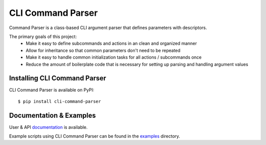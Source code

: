 ******************
CLI Command Parser
******************

|downloads| |py_version| |coverage_badge| |build_status| |Blue|

.. |py_version| image:: https://img.shields.io/badge/python-3.7%20%7C%203.8%20%7C%203.9%20%7C%203.10%20%7C%203.11%20-blue
    :target: https://pypi.org/project/cli-command-parser/

.. |coverage_badge| image:: https://codecov.io/gh/dskrypa/cli_command_parser/branch/main/graph/badge.svg
    :target: https://codecov.io/gh/dskrypa/cli_command_parser

.. |build_status| image:: https://github.com/dskrypa/cli_command_parser/actions/workflows/run-tests.yml/badge.svg
    :target: https://github.com/dskrypa/cli_command_parser/actions/workflows/run-tests.yml

.. |Blue| image:: https://img.shields.io/badge/code%20style-blue-blue.svg
    :target: https://blue.readthedocs.io/

.. |downloads| image:: https://img.shields.io/pypi/dm/cli-command-parser
    :target: https://pypistats.org/packages/cli-command-parser


Command Parser is a class-based CLI argument parser that defines parameters with descriptors.

The primary goals of this project:
  - Make it easy to define subcommands and actions in an clean and organized manner
  - Allow for inheritance so that common parameters don't need to be repeated
  - Make it easy to handle common initialization tasks for all actions / subcommands once
  - Reduce the amount of boilerplate code that is necessary for setting up parsing and handling argument values


Installing CLI Command Parser
-----------------------------

CLI Command Parser is available on PyPI::

    $ pip install cli-command-parser


Documentation & Examples
------------------------

User & API `documentation <https://dskrypa.github.io/cli_command_parser/index.html>`_ is available.

Example scripts using CLI Command Parser can be found in the `examples
<https://github.com/dskrypa/cli_command_parser/tree/main/examples>`_ directory.
